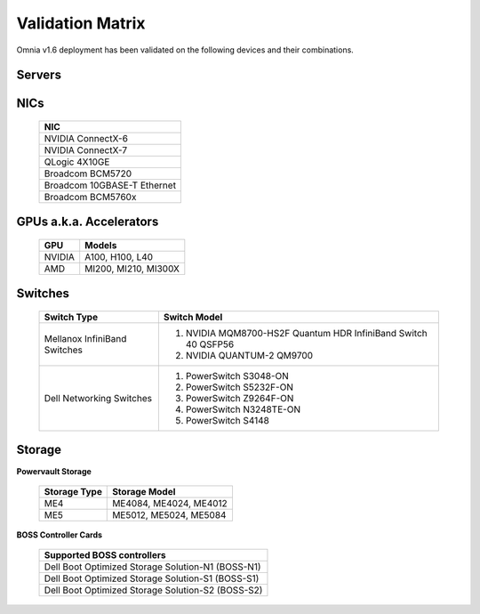 Validation Matrix
------------------

Omnia v1.6 deployment has been validated on the following devices and their combinations.

Servers
+++++++++
    .. csv-table:: Testing matrix for PowerEdge servers
      :file: ../../Tables/testing-matrix-servers.csv
      :header-rows: 1
      :keepspace:


NICs
+++++

    +--------------------------------------------------+
    | NIC                                              |
    +==================================================+
    | NVIDIA ConnectX-6                                |
    +--------------------------------------------------+
    | NVIDIA ConnectX-7                                |
    +--------------------------------------------------+
    | QLogic 4X10GE                                    |
    +--------------------------------------------------+
    | Broadcom BCM5720                                 |
    +--------------------------------------------------+
    | Broadcom 10GBASE-T Ethernet                      |
    +--------------------------------------------------+
    | Broadcom BCM5760x                                |
    +--------------------------------------------------+

GPUs a.k.a. Accelerators
++++++++++++++++++++++++++

    +---------+-------------------------+
    | GPU     | Models                  |
    +=========+=========================+
    | NVIDIA  | A100, H100, L40         |
    +---------+-------------------------+
    | AMD     | MI200, MI210, MI300X    |
    +---------+-------------------------+

Switches
+++++++++

    +------------------------------+----------------------------------------------------------------------------------------------------------------+
    | Switch Type                  | Switch Model                                                                                                   |
    +==============================+================================================================================================================+
    | Mellanox InfiniBand Switches | 1. NVIDIA MQM8700-HS2F Quantum HDR InfiniBand Switch 40 QSFP56                                                 |
    |                              | 2. NVIDIA QUANTUM-2 QM9700                                                                                     |
    +------------------------------+----------------------------------------------------------------------------------------------------------------+
    | Dell Networking Switches     | 1. PowerSwitch S3048-ON                                                                                        |
    |                              | 2. PowerSwitch S5232F-ON                                                                                       |
    |                              | 3. PowerSwitch Z9264F-ON                                                                                       |
    |                              | 4. PowerSwitch N3248TE-ON                                                                                      |
    |                              | 5. PowerSwitch S4148                                                                                           |
    +------------------------------+----------------------------------------------------------------------------------------------------------------+

Storage
++++++++

**Powervault Storage**

    +--------------+------------------------+
    | Storage Type | Storage Model          |
    +==============+========================+
    | ME4          | ME4084, ME4024, ME4012 |
    +--------------+------------------------+
    | ME5          | ME5012, ME5024, ME5084 |
    +--------------+------------------------+

**BOSS Controller Cards**

    +-----------------------------------------------------+
    | Supported BOSS controllers                          |
    +=====================================================+
    | Dell Boot Optimized Storage Solution-N1 (BOSS-N1)   |
    +-----------------------------------------------------+
    | Dell Boot Optimized Storage Solution-S1 (BOSS-S1)   |
    +-----------------------------------------------------+
    | Dell Boot Optimized Storage Solution-S2 (BOSS-S2)   |
    +-----------------------------------------------------+